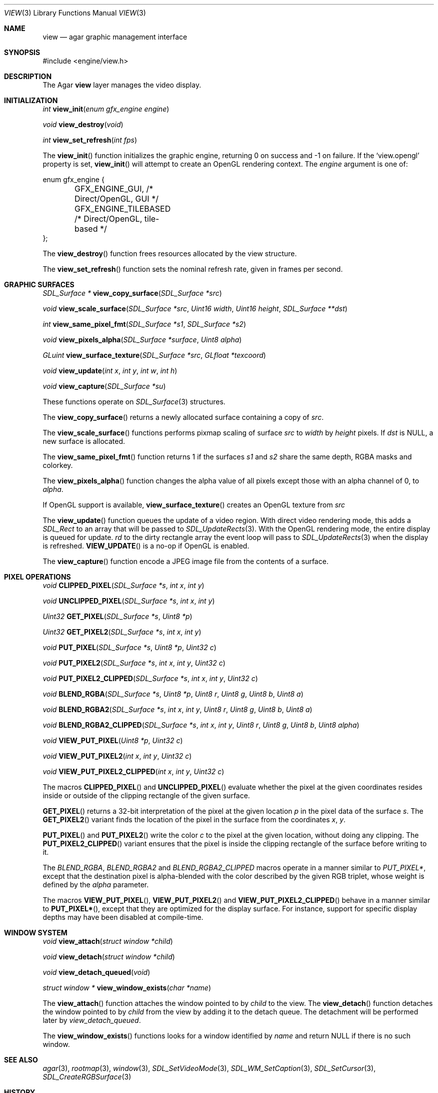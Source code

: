 .\"	$Csoft: view.3,v 1.28 2005/01/23 11:54:50 vedge Exp $
.\"
.\" Copyright (c) 2002, 2003, 2004, 2005 CubeSoft Communications, Inc.
.\" <http://www.csoft.org>
.\" All rights reserved.
.\"
.\" Redistribution and use in source and binary forms, with or without
.\" modification, are permitted provided that the following conditions
.\" are met:
.\" 1. Redistributions of source code must retain the above copyright
.\"    notice, this list of conditions and the following disclaimer.
.\" 2. Redistributions in binary form must reproduce the above copyright
.\"    notice, this list of conditions and the following disclaimer in the
.\"    documentation and/or other materials provided with the distribution.
.\" 
.\" THIS SOFTWARE IS PROVIDED BY THE AUTHOR ``AS IS'' AND ANY EXPRESS OR
.\" IMPLIED WARRANTIES, INCLUDING, BUT NOT LIMITED TO, THE IMPLIED
.\" WARRANTIES OF MERCHANTABILITY AND FITNESS FOR A PARTICULAR PURPOSE
.\" ARE DISCLAIMED. IN NO EVENT SHALL THE AUTHOR BE LIABLE FOR ANY DIRECT,
.\" INDIRECT, INCIDENTAL, SPECIAL, EXEMPLARY, OR CONSEQUENTIAL DAMAGES
.\" (INCLUDING BUT NOT LIMITED TO, PROCUREMENT OF SUBSTITUTE GOODS OR
.\" SERVICES; LOSS OF USE, DATA, OR PROFITS; OR BUSINESS INTERRUPTION)
.\" HOWEVER CAUSED AND ON ANY THEORY OF LIABILITY, WHETHER IN CONTRACT,
.\" STRICT LIABILITY, OR TORT (INCLUDING NEGLIGENCE OR OTHERWISE) ARISING
.\" IN ANY WAY OUT OF THE USE OF THIS SOFTWARE EVEN IF ADVISED OF THE
.\" POSSIBILITY OF SUCH DAMAGE.
.\"
.Dd August 23, 2002
.Dt VIEW 3
.Os
.ds vT Agar API Reference
.ds oS Agar 1.0
.Sh NAME
.Nm view
.Nd agar graphic management interface
.Sh SYNOPSIS
.Bd -literal
#include <engine/view.h>
.Ed
.Sh DESCRIPTION
The Agar
.Nm
layer manages the video display.
.Sh INITIALIZATION
.nr nS 1
.Ft "int"
.Fn view_init "enum gfx_engine engine"
.Pp
.Ft "void"
.Fn view_destroy "void"
.Pp
.Ft "int"
.Fn view_set_refresh "int fps"
.nr nS 0
.Pp
The
.Fn view_init
function initializes the graphic engine, returning 0 on success and -1 on
failure.
If the
.Sq view.opengl
property is set,
.Fn view_init
will attempt to create an OpenGL rendering context.
The
.Fa engine
argument is one of:
.Bd -literal
enum gfx_engine {
	GFX_ENGINE_GUI,         /* Direct/OpenGL, GUI */
	GFX_ENGINE_TILEBASED    /* Direct/OpenGL, tile-based */
};
.Ed
.Pp
The
.Fn view_destroy 
function frees resources allocated by the view structure.
.Pp
The
.Fn view_set_refresh
function sets the nominal refresh rate, given in frames per second.
.Sh GRAPHIC SURFACES
.nr nS 1
.Ft "SDL_Surface *"
.Fn view_copy_surface "SDL_Surface *src"
.Pp
.Ft "void"
.Fn view_scale_surface "SDL_Surface *src" "Uint16 width" "Uint16 height" "SDL_Surface **dst"
.Pp
.Ft "int"
.Fn view_same_pixel_fmt "SDL_Surface *s1" "SDL_Surface *s2"
.Pp
.Ft "void"
.Fn view_pixels_alpha "SDL_Surface *surface" "Uint8 alpha"
.Pp
.Ft "GLuint"
.Fn view_surface_texture "SDL_Surface *src" "GLfloat *texcoord"
.Pp
.Ft "void"
.Fn view_update "int x" "int y" "int w" "int h"
.Pp
.Ft "void"
.Fn view_capture "SDL_Surface *su"
.Pp
.nr nS 0
These functions operate on
.Xr SDL_Surface 3
structures.
.Pp
The
.Fn view_copy_surface
returns a newly allocated surface containing a copy of
.Fa src .
.Pp
The
.Fn view_scale_surface
functions performs pixmap scaling of surface
.Fa src
to
.Fa width
by
.Fa height
pixels.
If
.Fa dst
is NULL, a new surface is allocated.
.Pp
The
.Fn view_same_pixel_fmt
function returns 1 if the surfaces
.Fa s1
and
.Fa s2
share the same depth, RGBA masks and colorkey.
.Pp
The
.Fn view_pixels_alpha
function changes the alpha value of all pixels except those with an
alpha channel of 0, to
.Fa alpha .
.Pp
If OpenGL support is available,
.Fn view_surface_texture
creates an OpenGL texture from
.Fa src
.Pp
The
.Fn view_update
function queues the update of a video region.
With direct video rendering mode, this adds a
.Ft SDL_Rect
to an array that will be passed to
.Xr SDL_UpdateRects 3 .
With the OpenGL rendering mode, the entire display is queued for update.
.Fa rd
to the dirty rectangle array the event loop will pass to
.Xr SDL_UpdateRects 3
when the display is refreshed.
.Fn VIEW_UPDATE
is a no-op if OpenGL is enabled.
.Pp
The
.Fn view_capture
function encode a JPEG image file from the contents of a surface.
.Sh PIXEL OPERATIONS
.nr nS 1
.Ft "void"
.Fn CLIPPED_PIXEL "SDL_Surface *s" "int x" "int y"
.Pp
.Ft "void"
.Fn UNCLIPPED_PIXEL "SDL_Surface *s" "int x" "int y"
.Pp
.Ft "Uint32"
.Fn GET_PIXEL "SDL_Surface *s" "Uint8 *p"
.Pp
.Ft "Uint32"
.Fn GET_PIXEL2 "SDL_Surface *s" "int x" "int y"
.Pp
.Ft "void"
.Fn PUT_PIXEL "SDL_Surface *s" "Uint8 *p" "Uint32 c"
.Pp
.Ft "void"
.Fn PUT_PIXEL2 "SDL_Surface *s" "int x" "int y" "Uint32 c"
.Pp
.Ft "void"
.Fn PUT_PIXEL2_CLIPPED "SDL_Surface *s" "int x" "int y" "Uint32 c"
.Pp
.Ft "void"
.Fn BLEND_RGBA "SDL_Surface *s" "Uint8 *p" "Uint8 r" "Uint8 g" "Uint8 b" "Uint8 a"
.Pp
.Ft "void"
.Fn BLEND_RGBA2 "SDL_Surface *s" "int x" "int y" "Uint8 r" "Uint8 g" "Uint8 b" "Uint8 a"
.Pp
.Ft "void"
.Fn BLEND_RGBA2_CLIPPED "SDL_Surface *s" "int x" "int y" "Uint8 r" "Uint8 g" "Uint8 b" "Uint8 alpha"
.Pp
.Ft "void"
.Fn VIEW_PUT_PIXEL "Uint8 *p" "Uint32 c"
.Pp
.Ft "void"
.Fn VIEW_PUT_PIXEL2 "int x" "int y" "Uint32 c"
.Pp
.Ft "void"
.Fn VIEW_PUT_PIXEL2_CLIPPED "int x" "int y" "Uint32 c"
.nr nS 0
.Pp
The macros
.Fn CLIPPED_PIXEL
and
.Fn UNCLIPPED_PIXEL
evaluate whether the pixel at the given coordinates resides inside or outside
of the clipping rectangle of the given surface.
.Pp
.Fn GET_PIXEL
returns a 32-bit interpretation of the pixel at the given location
.Fa p
in the pixel data of the surface
.Fa s .
The
.Fn GET_PIXEL2
variant finds the location of the pixel in the surface from the coordinates
.Fa x ,
.Fa y .
.Pp
.Fn PUT_PIXEL
and
.Fn PUT_PIXEL2
write the color
.Fa c
to the pixel at the given location, without doing any clipping.
The
.Fn PUT_PIXEL2_CLIPPED
variant ensures that the pixel is inside the clipping rectangle of the surface
before writing to it.
.Pp
The
.Fa BLEND_RGBA ,
.Fa BLEND_RGBA2
and
.Fa BLEND_RGBA2_CLIPPED
macros operate in a manner similar to
.Fa PUT_PIXEL* ,
except that the destination pixel is alpha-blended with the color described
by the given RGB triplet, whose weight is defined by the
.Fa alpha
parameter.
.Pp
The macros
.Fn VIEW_PUT_PIXEL ,
.Fn VIEW_PUT_PIXEL2
and
.Fn VIEW_PUT_PIXEL2_CLIPPED
behave in a manner similar to
.Fn PUT_PIXEL* ,
except that they are optimized for the display surface.
For instance, support for specific display depths may have been disabled
at compile-time.
.Sh WINDOW SYSTEM
.nr nS 1
.Ft "void"
.Fn view_attach "struct window *child"
.Pp
.Ft "void"
.Fn view_detach "struct window *child"
.Pp
.Ft void
.Fn view_detach_queued "void"
.Pp
.Ft "struct window *"
.Fn view_window_exists "char *name"
.nr nS 0
.Pp
The
.Fn view_attach
function attaches the window pointed to by
.Fa child
to the view.
The
.Fn view_detach
function detaches the window pointed to by
.Fa child
from the view by adding it to the detach queue.
The detachment will be performed later by
.Fa view_detach_queued .
.Pp
The
.Fn view_window_exists
functions looks for a window identified by
.Fa name
and return NULL if there is no such window.
.Sh SEE ALSO
.Xr agar 3 ,
.Xr rootmap 3 ,
.Xr window 3 ,
.Xr SDL_SetVideoMode 3 ,
.Xr SDL_WM_SetCaption 3 ,
.Xr SDL_SetCursor 3 ,
.Xr SDL_CreateRGBSurface 3
.Sh HISTORY
The
.Nm
interface first appeared in Agar 1.0

